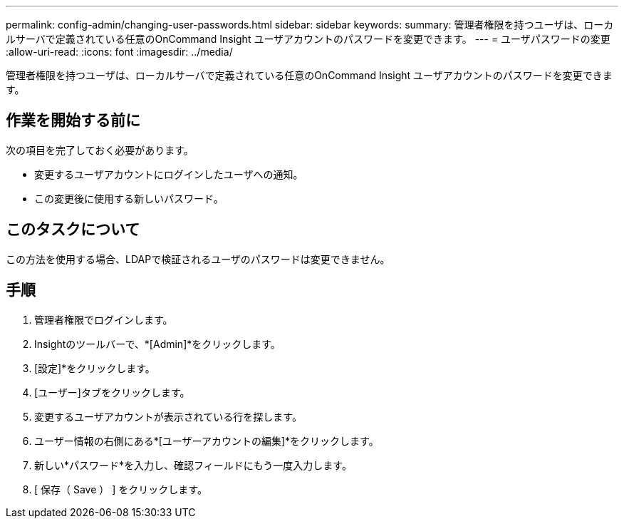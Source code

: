 ---
permalink: config-admin/changing-user-passwords.html 
sidebar: sidebar 
keywords:  
summary: 管理者権限を持つユーザは、ローカルサーバで定義されている任意のOnCommand Insight ユーザアカウントのパスワードを変更できます。 
---
= ユーザパスワードの変更
:allow-uri-read: 
:icons: font
:imagesdir: ../media/


[role="lead"]
管理者権限を持つユーザは、ローカルサーバで定義されている任意のOnCommand Insight ユーザアカウントのパスワードを変更できます。



== 作業を開始する前に

次の項目を完了しておく必要があります。

* 変更するユーザアカウントにログインしたユーザへの通知。
* この変更後に使用する新しいパスワード。




== このタスクについて

この方法を使用する場合、LDAPで検証されるユーザのパスワードは変更できません。



== 手順

. 管理者権限でログインします。
. Insightのツールバーで、*[Admin]*をクリックします。
. [設定]*をクリックします。
. [ユーザー]タブをクリックします。
. 変更するユーザアカウントが表示されている行を探します。
. ユーザー情報の右側にある*[ユーザーアカウントの編集]*をクリックします。
. 新しい*パスワード*を入力し、確認フィールドにもう一度入力します。
. [ 保存（ Save ） ] をクリックします。

